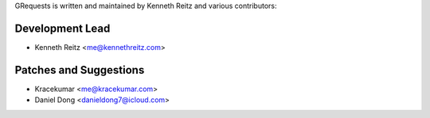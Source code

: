 GRequests is written and maintained by Kenneth Reitz and
various contributors:

Development Lead
````````````````

- Kenneth Reitz <me@kennethreitz.com>

Patches and Suggestions
```````````````````````
- Kracekumar <me@kracekumar.com>
- Daniel Dong <danieldong7@icloud.com>